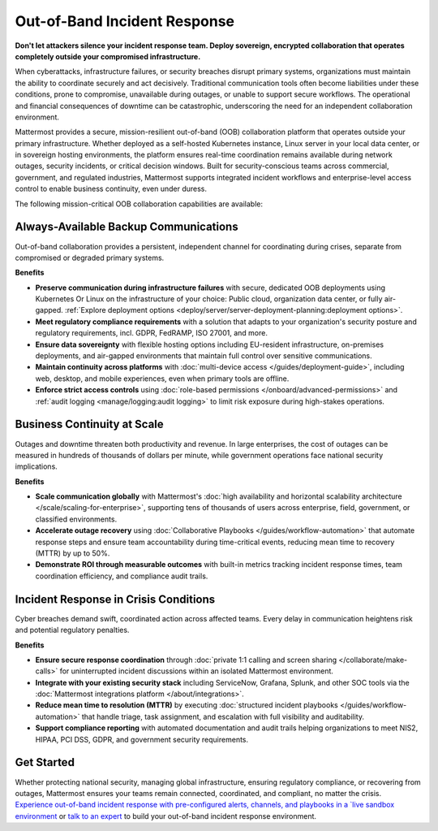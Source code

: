 Out-of-Band Incident Response
=============================

**Don't let attackers silence your incident response team. Deploy sovereign, encrypted collaboration that operates completely outside your compromised infrastructure.**

When cyberattacks, infrastructure failures, or security breaches disrupt primary systems, organizations must maintain the ability to coordinate securely and act decisively. Traditional communication tools often become liabilities under these conditions, prone to compromise, unavailable during outages, or unable to support secure workflows. The operational and financial consequences of downtime can be catastrophic, underscoring the need for an independent collaboration environment.

Mattermost provides a secure, mission-resilient out-of-band (OOB) collaboration platform that operates outside your primary infrastructure. Whether deployed as a self-hosted Kubernetes instance, Linux server in your local data center, or in sovereign hosting environments, the platform ensures real-time coordination remains available during network outages, security incidents, or critical decision windows. Built for security-conscious teams across commercial, government, and regulated industries, Mattermost supports integrated incident workflows and enterprise-level access control to enable business continuity, even under duress.

.. image:: /images/secure-out-of-band.png
    :alt: Secure and sovereign out-of-band incident response communication operates independently from compromised enterprise infrastructure.

The following mission-critical OOB collaboration capabilities are available:

Always-Available Backup Communications
--------------------------------------

Out-of-band collaboration provides a persistent, independent channel for coordinating during crises, separate from compromised or degraded primary systems.

**Benefits**

- **Preserve communication during infrastructure failures** with secure, dedicated OOB deployments using Kubernetes Or Linux on the infrastructure of your choice: Public cloud, organization data center, or fully air-gapped. :ref:`Explore deployment options <deploy/server/server-deployment-planning:deployment options>`.
- **Meet regulatory compliance requirements** with a solution that adapts to your organization's security posture and regulatory requirements, incl. GDPR, FedRAMP, ISO 27001, and more.
- **Ensure data sovereignty** with flexible hosting options including EU-resident infrastructure, on-premises deployments, and air-gapped environments that maintain full control over sensitive communications.
- **Maintain continuity across platforms** with :doc:`multi-device access </guides/deployment-guide>`, including web, desktop, and mobile experiences, even when primary tools are offline.
- **Enforce strict access controls** using :doc:`role-based permissions </onboard/advanced-permissions>` and :ref:`audit logging <manage/logging:audit logging>` to limit risk exposure during high-stakes operations.

Business Continuity at Scale
----------------------------

Outages and downtime threaten both productivity and revenue. In large enterprises, the cost of outages can be measured in hundreds of thousands of dollars per minute, while government operations face national security implications.

**Benefits**

- **Scale communication globally** with Mattermost's :doc:`high availability and horizontal scalability architecture </scale/scaling-for-enterprise>`, supporting tens of thousands of users across enterprise, field, government, or classified environments.
- **Accelerate outage recovery** using :doc:`Collaborative Playbooks </guides/workflow-automation>` that automate response steps and ensure team accountability during time-critical events, reducing mean time to recovery (MTTR) by up to 50%.
- **Demonstrate ROI through measurable outcomes** with built-in metrics tracking incident response times, team coordination efficiency, and compliance audit trails.

Incident Response in Crisis Conditions
--------------------------------------

Cyber breaches demand swift, coordinated action across affected teams. Every delay in communication heightens risk and potential regulatory penalties.

**Benefits**

- **Ensure secure response coordination** through :doc:`private 1:1 calling and screen sharing </collaborate/make-calls>` for uninterrupted incident discussions within an isolated Mattermost environment.
- **Integrate with your existing security stack** including ServiceNow, Grafana, Splunk, and other SOC tools via the :doc:`Mattermost integrations platform </about/integrations>`.
- **Reduce mean time to resolution (MTTR)** by executing :doc:`structured incident playbooks </guides/workflow-automation>` that handle triage, task assignment, and escalation with full visibility and auditability.
- **Support compliance reporting** with automated documentation and audit trails helping organizations to meet NIS2, HIPAA, PCI DSS, GDPR, and government security requirements.

Get Started
-----------

Whether protecting national security, managing global infrastructure, ensuring regulatory compliance, or recovering from outages, Mattermost ensures your teams remain connected, coordinated, and compliant, no matter the crisis. `Experience out-of-band incident response with pre-configured alerts, channels, and playbooks in a `live sandbox environment <https://mattermost.com/sign-up/?usecase=out-of-band>`_ or `talk to an expert <https://mattermost.com/contact-sales/>`_ to build your out-of-band incident response environment.
